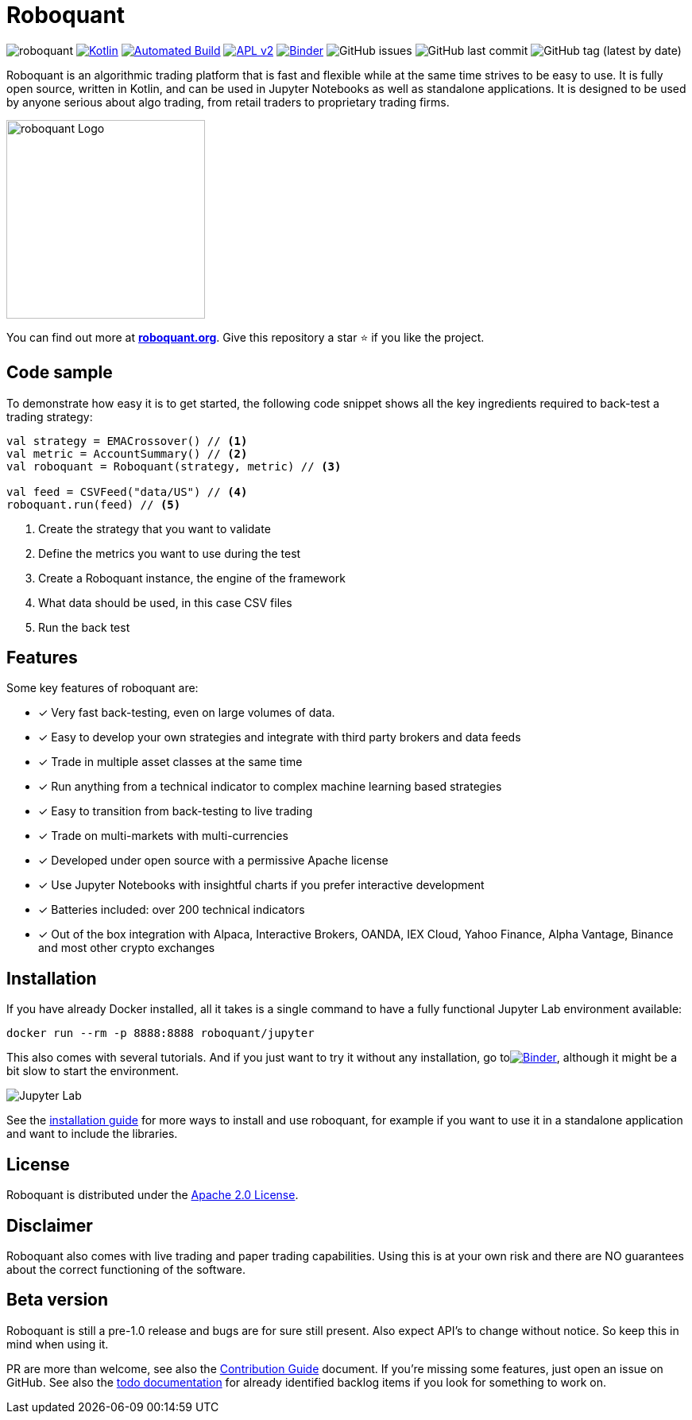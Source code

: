 = Roboquant
:icons: font

image:https://img.shields.io/badge/roboquant-0.8-blue.svg[roboquant]
image:https://img.shields.io/badge/kotlin-1.6-blue.svg?logo=kotlin[Kotlin,link=http://kotlinlang.org]
image:https://github.com/neurallayer/roboquant/actions/workflows/maven.yml/badge.svg[Automated Build,link=https://github.com/neurallayer/roboquant/actions/workflows/maven.yml]
image:https://img.shields.io/badge/license-Apache%202-blue.svg[APL v2,link=http://www.apache.org/licenses/LICENSE-2.0.html]
image:https://mybinder.org/badge_logo.svg[Binder,link=https://mybinder.org/v2/gh/neurallayer/roboquant-notebook/main?urlpath=lab/tree/tutorials]
image:https://img.shields.io/github/issues/neurallayer/roboquant[GitHub issues]
image:https://img.shields.io/github/last-commit/neurallayer/roboquant[GitHub last commit]
image:https://img.shields.io/github/v/tag/neurallayer/roboquant[GitHub tag (latest by date)]

Roboquant is an algorithmic trading platform that is fast and flexible while at the same time strives to be easy to use. It is fully open source, written in Kotlin, and can be used in Jupyter Notebooks as well as standalone applications. It is designed to be used by anyone serious about algo trading, from retail traders to proprietary trading firms.

image::/docs/roboquant_logo.png[roboquant Logo, 250, align=center]

You can find out more at *https://roboquant.org[roboquant.org]*. Give this repository a star ⭐ if you like the project.

== Code sample
To demonstrate how easy it is to get started, the following code snippet shows all the key ingredients required to back-test a trading strategy:

[source,kotlin]
----
val strategy = EMACrossover() // <1>
val metric = AccountSummary() // <2>
val roboquant = Roboquant(strategy, metric) // <3>

val feed = CSVFeed("data/US") // <4>
roboquant.run(feed) // <5>
----
<1> Create the strategy that you want to validate
<2> Define the metrics you want to use during the test
<3> Create a Roboquant instance, the engine of the framework
<4> What data should be used, in this case CSV files
<5> Run the back test

== Features
Some key features of roboquant are:

* [x] Very fast back-testing, even on large volumes of data.
* [x] Easy to develop your own strategies and integrate with third party brokers and data feeds
* [x] Trade in multiple asset classes at the same time
* [x] Run anything from a technical indicator to complex machine learning based strategies
* [x] Easy to transition from back-testing to live trading
* [x] Trade on multi-markets with multi-currencies
* [x] Developed under open source with a permissive Apache license
* [x] Use Jupyter Notebooks with insightful charts if you prefer interactive development
* [x] Batteries included: over 200 technical indicators
* [x] Out of the box integration with Alpaca, Interactive Brokers, OANDA, IEX Cloud, Yahoo Finance, Alpha Vantage, Binance and most other crypto exchanges

== Installation
If you have already Docker installed, all it takes is a single command to have a fully functional Jupyter Lab environment available:

[source,shell]
----
docker run --rm -p 8888:8888 roboquant/jupyter 
----

This also comes with several tutorials. And if you just want to try it without any installation, go toimage:https://mybinder.org/badge_logo.svg[Binder,link=https://mybinder.org/v2/gh/neurallayer/roboquant-notebook/main?urlpath=lab/tree/tutorials], although it might be a bit slow to start the environment. 

image:/docs/jupyter-lab.png[Jupyter Lab]

See the link:/docs/INSTALL.adoc[installation guide] for more ways to install and use roboquant, for example if you want to use it in a standalone application and want to include the libraries.

== License
Roboquant is distributed under the link:/LICENSE[Apache 2.0 License]. 

== Disclaimer
Roboquant also comes with live trading and paper trading capabilities. Using this is at your own risk and there are NO guarantees about the correct functioning of the software.

== Beta version
Roboquant is still a pre-1.0 release and bugs are for sure still present. Also expect API's to change without notice. So keep this in mind when using it.

PR are more than welcome, see also the link:/docs/CONTRIBUTING.adoc[Contribution Guide] document. If you're missing some features, just open an issue on GitHub. See also the link:/docs/TODO.adoc[todo documentation] for already identified backlog items if you look for something to work on.